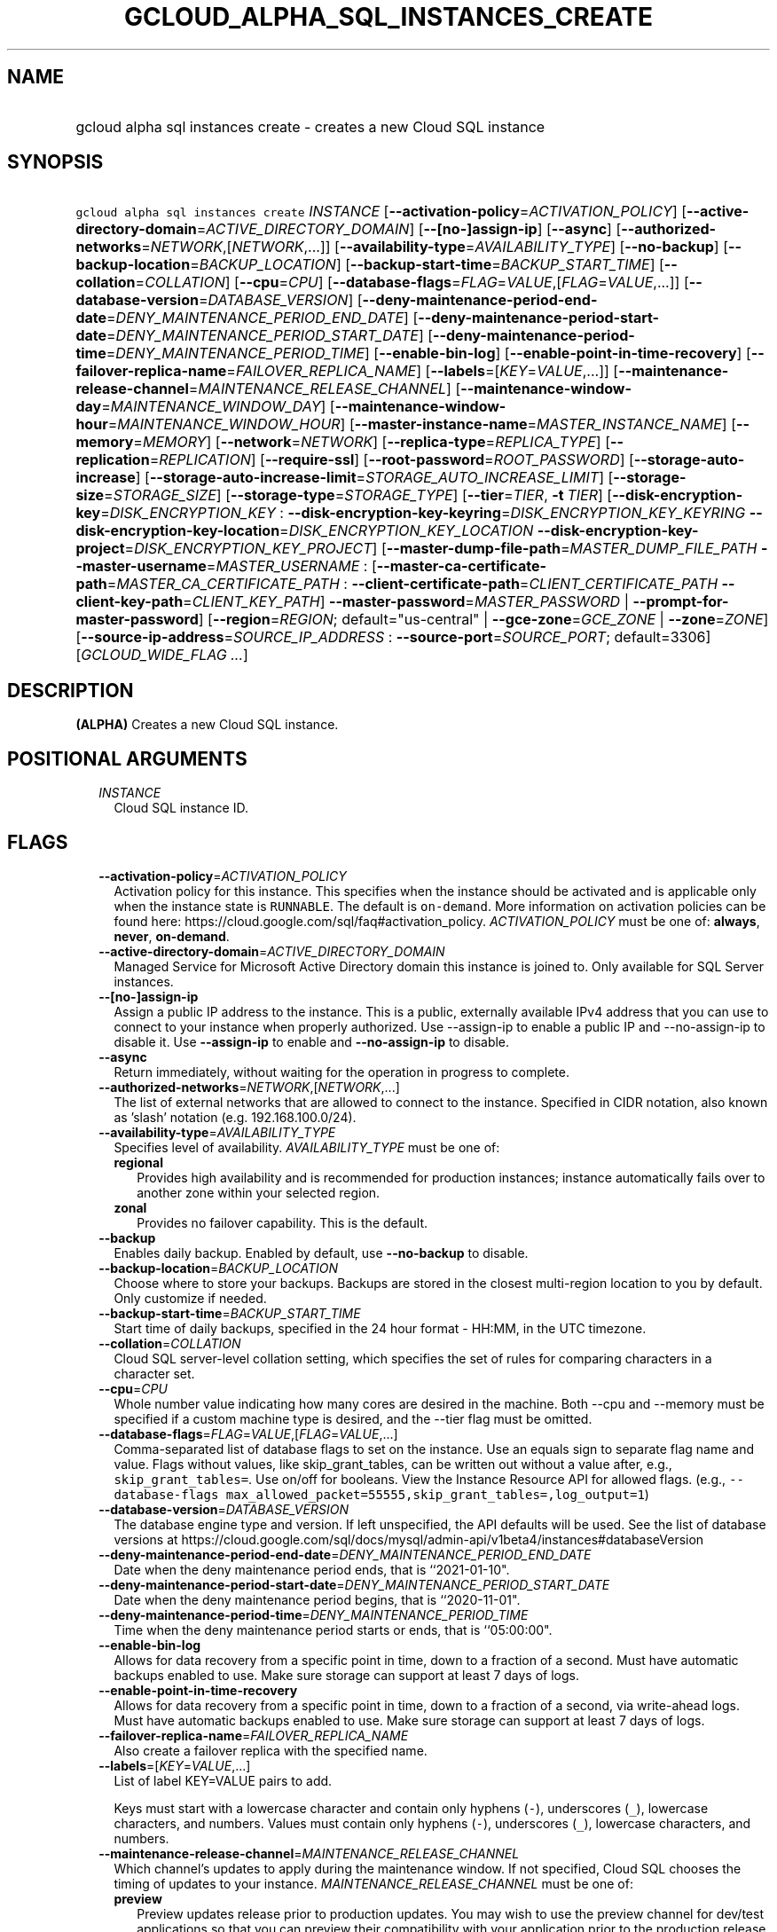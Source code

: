 
.TH "GCLOUD_ALPHA_SQL_INSTANCES_CREATE" 1



.SH "NAME"
.HP
gcloud alpha sql instances create \- creates a new Cloud SQL instance



.SH "SYNOPSIS"
.HP
\f5gcloud alpha sql instances create\fR \fIINSTANCE\fR [\fB\-\-activation\-policy\fR=\fIACTIVATION_POLICY\fR] [\fB\-\-active\-directory\-domain\fR=\fIACTIVE_DIRECTORY_DOMAIN\fR] [\fB\-\-[no\-]assign\-ip\fR] [\fB\-\-async\fR] [\fB\-\-authorized\-networks\fR=\fINETWORK\fR,[\fINETWORK\fR,...]] [\fB\-\-availability\-type\fR=\fIAVAILABILITY_TYPE\fR] [\fB\-\-no\-backup\fR] [\fB\-\-backup\-location\fR=\fIBACKUP_LOCATION\fR] [\fB\-\-backup\-start\-time\fR=\fIBACKUP_START_TIME\fR] [\fB\-\-collation\fR=\fICOLLATION\fR] [\fB\-\-cpu\fR=\fICPU\fR] [\fB\-\-database\-flags\fR=\fIFLAG\fR=\fIVALUE\fR,[\fIFLAG\fR=\fIVALUE\fR,...]] [\fB\-\-database\-version\fR=\fIDATABASE_VERSION\fR] [\fB\-\-deny\-maintenance\-period\-end\-date\fR=\fIDENY_MAINTENANCE_PERIOD_END_DATE\fR] [\fB\-\-deny\-maintenance\-period\-start\-date\fR=\fIDENY_MAINTENANCE_PERIOD_START_DATE\fR] [\fB\-\-deny\-maintenance\-period\-time\fR=\fIDENY_MAINTENANCE_PERIOD_TIME\fR] [\fB\-\-enable\-bin\-log\fR] [\fB\-\-enable\-point\-in\-time\-recovery\fR] [\fB\-\-failover\-replica\-name\fR=\fIFAILOVER_REPLICA_NAME\fR] [\fB\-\-labels\fR=[\fIKEY\fR=\fIVALUE\fR,...]] [\fB\-\-maintenance\-release\-channel\fR=\fIMAINTENANCE_RELEASE_CHANNEL\fR] [\fB\-\-maintenance\-window\-day\fR=\fIMAINTENANCE_WINDOW_DAY\fR] [\fB\-\-maintenance\-window\-hour\fR=\fIMAINTENANCE_WINDOW_HOUR\fR] [\fB\-\-master\-instance\-name\fR=\fIMASTER_INSTANCE_NAME\fR] [\fB\-\-memory\fR=\fIMEMORY\fR] [\fB\-\-network\fR=\fINETWORK\fR] [\fB\-\-replica\-type\fR=\fIREPLICA_TYPE\fR] [\fB\-\-replication\fR=\fIREPLICATION\fR] [\fB\-\-require\-ssl\fR] [\fB\-\-root\-password\fR=\fIROOT_PASSWORD\fR] [\fB\-\-storage\-auto\-increase\fR] [\fB\-\-storage\-auto\-increase\-limit\fR=\fISTORAGE_AUTO_INCREASE_LIMIT\fR] [\fB\-\-storage\-size\fR=\fISTORAGE_SIZE\fR] [\fB\-\-storage\-type\fR=\fISTORAGE_TYPE\fR] [\fB\-\-tier\fR=\fITIER\fR,\ \fB\-t\fR\ \fITIER\fR] [\fB\-\-disk\-encryption\-key\fR=\fIDISK_ENCRYPTION_KEY\fR\ :\ \fB\-\-disk\-encryption\-key\-keyring\fR=\fIDISK_ENCRYPTION_KEY_KEYRING\fR\ \fB\-\-disk\-encryption\-key\-location\fR=\fIDISK_ENCRYPTION_KEY_LOCATION\fR\ \fB\-\-disk\-encryption\-key\-project\fR=\fIDISK_ENCRYPTION_KEY_PROJECT\fR] [\fB\-\-master\-dump\-file\-path\fR=\fIMASTER_DUMP_FILE_PATH\fR\ \fB\-\-master\-username\fR=\fIMASTER_USERNAME\fR\ :\ [\fB\-\-master\-ca\-certificate\-path\fR=\fIMASTER_CA_CERTIFICATE_PATH\fR\ :\ \fB\-\-client\-certificate\-path\fR=\fICLIENT_CERTIFICATE_PATH\fR\ \fB\-\-client\-key\-path\fR=\fICLIENT_KEY_PATH\fR]\ \fB\-\-master\-password\fR=\fIMASTER_PASSWORD\fR\ |\ \fB\-\-prompt\-for\-master\-password\fR] [\fB\-\-region\fR=\fIREGION\fR;\ default="us\-central"\ |\ \fB\-\-gce\-zone\fR=\fIGCE_ZONE\fR\ |\ \fB\-\-zone\fR=\fIZONE\fR] [\fB\-\-source\-ip\-address\fR=\fISOURCE_IP_ADDRESS\fR\ :\ \fB\-\-source\-port\fR=\fISOURCE_PORT\fR;\ default=3306] [\fIGCLOUD_WIDE_FLAG\ ...\fR]



.SH "DESCRIPTION"

\fB(ALPHA)\fR Creates a new Cloud SQL instance.



.SH "POSITIONAL ARGUMENTS"

.RS 2m
.TP 2m
\fIINSTANCE\fR
Cloud SQL instance ID.


.RE
.sp

.SH "FLAGS"

.RS 2m
.TP 2m
\fB\-\-activation\-policy\fR=\fIACTIVATION_POLICY\fR
Activation policy for this instance. This specifies when the instance should be
activated and is applicable only when the instance state is \f5RUNNABLE\fR. The
default is \f5on\-demand\fR. More information on activation policies can be
found here: https://cloud.google.com/sql/faq#activation_policy.
\fIACTIVATION_POLICY\fR must be one of: \fBalways\fR, \fBnever\fR,
\fBon\-demand\fR.

.TP 2m
\fB\-\-active\-directory\-domain\fR=\fIACTIVE_DIRECTORY_DOMAIN\fR
Managed Service for Microsoft Active Directory domain this instance is joined
to. Only available for SQL Server instances.

.TP 2m
\fB\-\-[no\-]assign\-ip\fR
Assign a public IP address to the instance. This is a public, externally
available IPv4 address that you can use to connect to your instance when
properly authorized. Use \-\-assign\-ip to enable a public IP and
\-\-no\-assign\-ip to disable it. Use \fB\-\-assign\-ip\fR to enable and
\fB\-\-no\-assign\-ip\fR to disable.

.TP 2m
\fB\-\-async\fR
Return immediately, without waiting for the operation in progress to complete.

.TP 2m
\fB\-\-authorized\-networks\fR=\fINETWORK\fR,[\fINETWORK\fR,...]
The list of external networks that are allowed to connect to the instance.
Specified in CIDR notation, also known as 'slash' notation (e.g.
192.168.100.0/24).

.TP 2m
\fB\-\-availability\-type\fR=\fIAVAILABILITY_TYPE\fR
Specifies level of availability. \fIAVAILABILITY_TYPE\fR must be one of:

.RS 2m
.TP 2m
\fBregional\fR
Provides high availability and is recommended for production instances; instance
automatically fails over to another zone within your selected region.
.TP 2m
\fBzonal\fR
Provides no failover capability. This is the default.
.RE
.sp


.TP 2m
\fB\-\-backup\fR
Enables daily backup. Enabled by default, use \fB\-\-no\-backup\fR to disable.

.TP 2m
\fB\-\-backup\-location\fR=\fIBACKUP_LOCATION\fR
Choose where to store your backups. Backups are stored in the closest
multi\-region location to you by default. Only customize if needed.

.TP 2m
\fB\-\-backup\-start\-time\fR=\fIBACKUP_START_TIME\fR
Start time of daily backups, specified in the 24 hour format \- HH:MM, in the
UTC timezone.

.TP 2m
\fB\-\-collation\fR=\fICOLLATION\fR
Cloud SQL server\-level collation setting, which specifies the set of rules for
comparing characters in a character set.

.TP 2m
\fB\-\-cpu\fR=\fICPU\fR
Whole number value indicating how many cores are desired in the machine. Both
\-\-cpu and \-\-memory must be specified if a custom machine type is desired,
and the \-\-tier flag must be omitted.

.TP 2m
\fB\-\-database\-flags\fR=\fIFLAG\fR=\fIVALUE\fR,[\fIFLAG\fR=\fIVALUE\fR,...]
Comma\-separated list of database flags to set on the instance. Use an equals
sign to separate flag name and value. Flags without values, like
skip_grant_tables, can be written out without a value after, e.g.,
\f5skip_grant_tables=\fR. Use on/off for booleans. View the Instance Resource
API for allowed flags. (e.g., \f5\-\-database\-flags
max_allowed_packet=55555,skip_grant_tables=,log_output=1\fR)

.TP 2m
\fB\-\-database\-version\fR=\fIDATABASE_VERSION\fR
The database engine type and version. If left unspecified, the API defaults will
be used. See the list of database versions at
https://cloud.google.com/sql/docs/mysql/admin\-api/v1beta4/instances#databaseVersion

.TP 2m
\fB\-\-deny\-maintenance\-period\-end\-date\fR=\fIDENY_MAINTENANCE_PERIOD_END_DATE\fR
Date when the deny maintenance period ends, that is ``2021\-01\-10".

.TP 2m
\fB\-\-deny\-maintenance\-period\-start\-date\fR=\fIDENY_MAINTENANCE_PERIOD_START_DATE\fR
Date when the deny maintenance period begins, that is ``2020\-11\-01".

.TP 2m
\fB\-\-deny\-maintenance\-period\-time\fR=\fIDENY_MAINTENANCE_PERIOD_TIME\fR
Time when the deny maintenance period starts or ends, that is ``05:00:00".

.TP 2m
\fB\-\-enable\-bin\-log\fR
Allows for data recovery from a specific point in time, down to a fraction of a
second. Must have automatic backups enabled to use. Make sure storage can
support at least 7 days of logs.

.TP 2m
\fB\-\-enable\-point\-in\-time\-recovery\fR
Allows for data recovery from a specific point in time, down to a fraction of a
second, via write\-ahead logs. Must have automatic backups enabled to use. Make
sure storage can support at least 7 days of logs.

.TP 2m
\fB\-\-failover\-replica\-name\fR=\fIFAILOVER_REPLICA_NAME\fR
Also create a failover replica with the specified name.

.TP 2m
\fB\-\-labels\fR=[\fIKEY\fR=\fIVALUE\fR,...]
List of label KEY=VALUE pairs to add.

Keys must start with a lowercase character and contain only hyphens (\f5\-\fR),
underscores (\f5_\fR), lowercase characters, and numbers. Values must contain
only hyphens (\f5\-\fR), underscores (\f5_\fR), lowercase characters, and
numbers.

.TP 2m
\fB\-\-maintenance\-release\-channel\fR=\fIMAINTENANCE_RELEASE_CHANNEL\fR
Which channel's updates to apply during the maintenance window. If not
specified, Cloud SQL chooses the timing of updates to your instance.
\fIMAINTENANCE_RELEASE_CHANNEL\fR must be one of:

.RS 2m
.TP 2m
\fBpreview\fR
Preview updates release prior to production updates. You may wish to use the
preview channel for dev/test applications so that you can preview their
compatibility with your application prior to the production release.
.TP 2m
\fBproduction\fR
Production updates are stable and recommended for applications in production.
.RE
.sp


.TP 2m
\fB\-\-maintenance\-window\-day\fR=\fIMAINTENANCE_WINDOW_DAY\fR
Day of week for maintenance window, in UTC time zone.
\fIMAINTENANCE_WINDOW_DAY\fR must be one of: \fBSUN\fR, \fBMON\fR, \fBTUE\fR,
\fBWED\fR, \fBTHU\fR, \fBFRI\fR, \fBSAT\fR.

.TP 2m
\fB\-\-maintenance\-window\-hour\fR=\fIMAINTENANCE_WINDOW_HOUR\fR
Hour of day for maintenance window, in UTC time zone.

.TP 2m
\fB\-\-master\-instance\-name\fR=\fIMASTER_INSTANCE_NAME\fR
Name of the instance which will act as master in the replication setup. The
newly created instance will be a read replica of the specified master instance.

.TP 2m
\fB\-\-memory\fR=\fIMEMORY\fR
Whole number value indicating how much memory is desired in the machine. A size
unit should be provided (eg. 3072MiB or 9GiB) \- if no units are specified, GiB
is assumed. Both \-\-cpu and \-\-memory must be specified if a custom machine
type is desired, and the \-\-tier flag must be omitted.

.TP 2m
\fB\-\-network\fR=\fINETWORK\fR
Network in the current project that the instance will be part of. To specify
using a network with a shared VPC, use the full URL of the network. For an
example host project, 'testproject', and shared network, 'testsharednetwork',
this would be of the
form:\f5\-\-network\fR=\f5projects/testproject/global/networks/testsharednetwork\fR

.TP 2m
\fB\-\-replica\-type\fR=\fIREPLICA_TYPE\fR
The type of replica to create. \fIREPLICA_TYPE\fR must be one of: \fBREAD\fR,
\fBFAILOVER\fR.

.TP 2m
\fB\-\-replication\fR=\fIREPLICATION\fR
Type of replication this instance uses. The default is synchronous.
\fIREPLICATION\fR must be one of: \fBsynchronous\fR, \fBasynchronous\fR.

.TP 2m
\fB\-\-require\-ssl\fR
Specified if users connecting over IP must use SSL.

.TP 2m
\fB\-\-root\-password\fR=\fIROOT_PASSWORD\fR
Root Cloud SQL user's password.

.TP 2m
\fB\-\-storage\-auto\-increase\fR
Storage size can be increased, but it cannot be decreased; storage increases are
permanent for the life of the instance. With this setting enabled, a spike in
storage requirements can result in permanently increased storage costs for your
instance. However, if an instance runs out of available space, it can result in
the instance going offline, dropping existing connections. This setting is
enabled by default.

.TP 2m
\fB\-\-storage\-auto\-increase\-limit\fR=\fISTORAGE_AUTO_INCREASE_LIMIT\fR
Allows you to set a maximum storage capacity, in GB. Automatic increases to your
capacity will stop once this limit has been reached. Default capacity is
\fBunlimited\fR.

.TP 2m
\fB\-\-storage\-size\fR=\fISTORAGE_SIZE\fR
Amount of storage allocated to the instance. Must be an integer number of GB.
The default is 10GB. Information on storage limits can be found here:
https://cloud.google.com/sql/docs/quotas#storage_limits

.TP 2m
\fB\-\-storage\-type\fR=\fISTORAGE_TYPE\fR
The storage type for the instance. The default is SSD. \fISTORAGE_TYPE\fR must
be one of: \fBSSD\fR, \fBHDD\fR.

.TP 2m
\fB\-\-tier\fR=\fITIER\fR, \fB\-t\fR \fITIER\fR
The tier for this instance. For Second Generation instances, TIER is the
instance's machine type (e.g., db\-n1\-standard\-1). For PostgreSQL instances,
only shared\-core machine types (e.g., db\-f1\-micro) apply. A complete list of
tiers is available here: https://cloud.google.com/sql/pricing.

.TP 2m

Key resource \- The Cloud KMS (Key Management Service) cryptokey that will be
used to protect the instance. The 'Compute Engine Service Agent' service account
must hold permission 'Cloud KMS CryptoKey Encrypter/Decrypter'. The arguments in
this group can be used to specify the attributes of this resource.

.RS 2m
.TP 2m
\fB\-\-disk\-encryption\-key\fR=\fIDISK_ENCRYPTION_KEY\fR
ID of the key or fully qualified identifier for the key. This flag must be
specified if any of the other arguments in this group are specified.

.TP 2m
\fB\-\-disk\-encryption\-key\-keyring\fR=\fIDISK_ENCRYPTION_KEY_KEYRING\fR
The KMS keyring of the key.

.TP 2m
\fB\-\-disk\-encryption\-key\-location\fR=\fIDISK_ENCRYPTION_KEY_LOCATION\fR
The Cloud location for the key.

.TP 2m
\fB\-\-disk\-encryption\-key\-project\fR=\fIDISK_ENCRYPTION_KEY_PROJECT\fR
The Cloud project for the key.

.RE
.sp
.TP 2m

Options for creating an internal replica of an external data source.

.RS 2m
.TP 2m
\fB\-\-master\-dump\-file\-path\fR=\fIMASTER_DUMP_FILE_PATH\fR
Path to the MySQL dump file in Google Cloud Storage from which the seed import
is made. The URI is in the form gs://bucketName/fileName. Compressed gzip files
(.gz) are also supported. This flag must be specified if any of the other
arguments in this group are specified.

.TP 2m
\fB\-\-master\-username\fR=\fIMASTER_USERNAME\fR
Name of the replication user on the external data source. This flag must be
specified if any of the other arguments in this group are specified.

.TP 2m

Client and server credentials.

.RS 2m
.TP 2m
\fB\-\-master\-ca\-certificate\-path\fR=\fIMASTER_CA_CERTIFICATE_PATH\fR
Path to a file containing the X.509v3 (RFC5280) PEM encoded certificate of the
CA that signed the external data source's certificate. This flag must be
specified if any of the other arguments in this group are specified.

.TP 2m

Client credentials.

.RS 2m
.TP 2m
\fB\-\-client\-certificate\-path\fR=\fICLIENT_CERTIFICATE_PATH\fR
Path to a file containing the X.509v3 (RFC5280) PEM encoded certificate that
will be used by the replica to authenticate against the external data source.
This flag must be specified if any of the other arguments in this group are
specified.

.TP 2m
\fB\-\-client\-key\-path\fR=\fICLIENT_KEY_PATH\fR
Path to a file containing the unencrypted PKCS#1 or PKCS#8 PEM encoded private
key associated with the clientCertificate. This flag must be specified if any of
the other arguments in this group are specified.

.RE
.RE
.sp
.TP 2m

Password group. At most one of these may be specified:

.RS 2m
.TP 2m
\fB\-\-master\-password\fR=\fIMASTER_PASSWORD\fR
Password of the replication user on the external data source.

.TP 2m
\fB\-\-prompt\-for\-master\-password\fR
Prompt for the password of the replication user on the external data source. The
password is all typed characters up to but not including the RETURN or ENTER
key.

.RE
.RE
.sp
.TP 2m

At most one of these may be specified:

.RS 2m
.TP 2m
\fB\-\-region\fR=\fIREGION\fR; default="us\-central"
Regional location (e.g. asia\-east1, us\-east1). See the full list of regions at
https://cloud.google.com/sql/docs/instance\-locations.

.TP 2m

At most one of these may be specified:

.RS 2m
.TP 2m
\fB\-\-gce\-zone\fR=\fIGCE_ZONE\fR
(DEPRECATED) Preferred Compute Engine zone (e.g. us\-central1\-a,
us\-central1\-b, etc.).

Flag \f5\-\-gce\-zone\fR is deprecated and will be removed by release 255.0.0.
Use \f5\-\-zone\fR instead.

.TP 2m
\fB\-\-zone\fR=\fIZONE\fR
Preferred Compute Engine zone (e.g. us\-central1\-a, us\-central1\-b, etc.).

.RE
.RE
.sp
.TP 2m

Options for creating a wrapper for an external data source.

.RS 2m
.TP 2m
\fB\-\-source\-ip\-address\fR=\fISOURCE_IP_ADDRESS\fR
Public IP address used to connect to and replicate from the external data
source. This flag must be specified if any of the other arguments in this group
are specified.

.TP 2m
\fB\-\-source\-port\fR=\fISOURCE_PORT\fR; default=3306
Port number used to connect to and replicate from the external data source.


.RE
.RE
.sp

.SH "GCLOUD WIDE FLAGS"

These flags are available to all commands: \-\-account, \-\-billing\-project,
\-\-configuration, \-\-flags\-file, \-\-flatten, \-\-format, \-\-help,
\-\-impersonate\-service\-account, \-\-log\-http, \-\-project, \-\-quiet,
\-\-trace\-token, \-\-user\-output\-enabled, \-\-verbosity.

Run \fB$ gcloud help\fR for details.



.SH "EXAMPLES"

To create a MySQL 5.7 instance with ID \f5\fIprod\-instance\fR\fR and machine
type \f5\fIdb\-n1\-standard\-1\fR\fR, in the region \f5\fIus\-central1\fR\fR (a
zone will be auto\-assigned), where the 'root' user has its password set to
\f5\fIpassword123\fR\fR, run:

.RS 2m
$ gcloud alpha sql instances create prod\-instance \e
    \-\-database\-version=MYSQL_5_7 \-\-tier=db\-n1\-standard\-1 \e
    \-\-region=us\-central1 \-\-root\-password=password123
.RE

To create a Postgres 9.6 instance with ID \f5\fIprod\-instance\fR\fR that has 2
CPUs, 8 GiB of RAM, and is in the zone \f5\fIus\-central1\-a\fR\fR, where the
\'postgres' user has its password set to \f5\fIpassword123\fR\fR, run:

.RS 2m
$ gcloud alpha sql instances create prod\-instance \e
    \-\-database\-version=POSTGRES_9_6 \-\-cpu=2 \-\-memory=8GiB \e
    \-\-zone=us\-central1\-a \-\-root\-password=password123
.RE

To create a SQL Server 2017 Express instance with ID \f5\fIprod\-instance\fR\fR
that has 2 CPUs, 3840MiB of RAM, and is in the zone \f5\fIus\-central1\-a\fR\fR,
where the 'sqlserver' user has its password set to \f5\fIpassword123\fR\fR, run:

.RS 2m
$ gcloud alpha sql instances create prod\-instance \e
    \-\-database\-version=SQLSERVER_2017_EXPRESS \-\-cpu=2 \e
    \-\-memory=3840MiB \-\-zone=us\-central1\-a \e
    \-\-root\-password=password123
.RE



.SH "NOTES"

This command is currently in ALPHA and may change without notice. If this
command fails with API permission errors despite specifying the right project,
you may be trying to access an API with an invitation\-only early access
allowlist. These variants are also available:

.RS 2m
$ gcloud sql instances create
$ gcloud beta sql instances create
.RE

